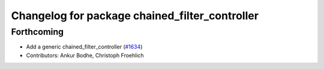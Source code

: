 ^^^^^^^^^^^^^^^^^^^^^^^^^^^^^^^^^^^^^^^^^^^^^^^
Changelog for package chained_filter_controller
^^^^^^^^^^^^^^^^^^^^^^^^^^^^^^^^^^^^^^^^^^^^^^^

Forthcoming
-----------
* Add a generic chained_filter_controller (`#1634 <https://github.com/ros-controls/ros2_controllers/issues/1634>`_)
* Contributors: Ankur Bodhe, Christoph Froehlich 
